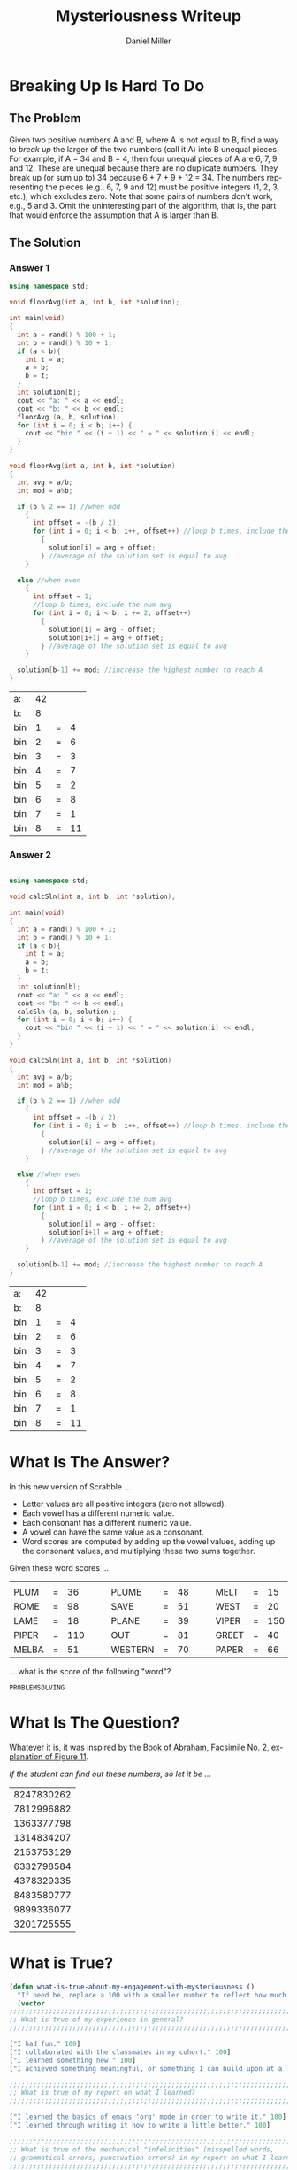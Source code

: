 #+TITLE: Mysteriousness Writeup
#+AUTHOR: Daniel Miller
#+EMAIL:  mil12010@byui.edu
#+LANGUAGE:  en
#+OPTIONS:   H:4 num:nil toc:nil \n:nil @:t ::t |:t ^:t *:t TeX:t LaTeX:t

* Breaking Up Is Hard To Do
** The Problem
   Given two positive numbers A and B, where A is not equal to B,
   find a way to /break up/ the larger of the two numbers (call it A)
   into B unequal pieces. 
   For example, if A = 34 and B = 4, then four
   unequal pieces of A are 6, 7, 9 and 12. These are unequal because
   there are no duplicate numbers. They break up (or sum up to) 34
   because 6 + 7 + 9 + 12 = 34. The numbers representing the pieces
   (e.g., 6, 7, 9 and 12) must be positive integers (1, 2, 3, etc.),
   which excludes zero.  Note that some pairs of numbers don't work,
   e.g., 5 and 3. 
   Omit the uninteresting part of the algorithm, that
   is, the part that would enforce the assumption that A is larger
   than B.

** The Solution
*** Answer 1
    #+begin_src cpp :includes '(<iostream> <cstdlib>) :flags -std=c++11
      using namespace std;

      void floorAvg(int a, int b, int *solution);

      int main(void)
      {
        int a = rand() % 100 + 1;
        int b = rand() % 10 + 1;
        if (a < b){
          int t = a;
          a = b;
          b = t;
        }
        int solution[b];
        cout << "a: " << a << endl;
        cout << "b: " << b << endl;
        floorAvg (a, b, solution);
        for (int i = 0; i < b; i++) {
          cout << "bin " << (i + 1) << " = " << solution[i] << endl;
        }
      }

      void floorAvg(int a, int b, int *solution)
      {
        int avg = a/b;
        int mod = a%b;

        if (b % 2 == 1) //when odd
          {
            int offset = -(b / 2);
            for (int i = 0; i < b; i++, offset++) //loop b times, include the num avg
              {
                solution[i] = avg + offset;
              } //average of the solution set is equal to avg
          }

        else //when even
          {
            int offset = 1;
            //loop b times, exclude the num avg
            for (int i = 0; i < b; i += 2, offset++)
              {
                solution[i] = avg - offset;
                solution[i+1] = avg + offset;
              } //average of the solution set is equal to avg
          }

        solution[b-1] += mod; //increase the highest number to reach A
      }
    #+end_src

    #+RESULTS:
    | a:  | 42 |   |    |
    | b:  |  8 |   |    |
    | bin |  1 | = |  4 |
    | bin |  2 | = |  6 |
    | bin |  3 | = |  3 |
    | bin |  4 | = |  7 |
    | bin |  5 | = |  2 |
    | bin |  6 | = |  8 |
    | bin |  7 | = |  1 |
    | bin |  8 | = | 11 |
*** Answer 2
    #+begin_src cpp
    #+end_src
    #+begin_src cpp :includes '(<iostream> <cstdlib>) :flags -std=c++11
     using namespace std;

     void calcSln(int a, int b, int *solution);

     int main(void)
     {
       int a = rand() % 100 + 1;
       int b = rand() % 10 + 1;
       if (a < b){
         int t = a;
         a = b;
         b = t;
       }
       int solution[b];
       cout << "a: " << a << endl;
       cout << "b: " << b << endl;
       calcSln (a, b, solution);
       for (int i = 0; i < b; i++) {
         cout << "bin " << (i + 1) << " = " << solution[i] << endl;
       }
     }

     void calcSln(int a, int b, int *solution)
     {
       int avg = a/b;
       int mod = a%b;

       if (b % 2 == 1) //when odd
         {
           int offset = -(b / 2);
           for (int i = 0; i < b; i++, offset++) //loop b times, include the num avg
             {
               solution[i] = avg + offset;
             } //average of the solution set is equal to avg
         }

       else //when even
         {
           int offset = 1;
           //loop b times, exclude the num avg
           for (int i = 0; i < b; i += 2, offset++)
             {
               solution[i] = avg - offset;
               solution[i+1] = avg + offset;
             } //average of the solution set is equal to avg
         }

       solution[b-1] += mod; //increase the highest number to reach A
     }
    #+end_src

    #+RESULTS:
    | a:  | 42 |   |    |
    | b:  |  8 |   |    |
    | bin |  1 | = |  4 |
    | bin |  2 | = |  6 |
    | bin |  3 | = |  3 |
    | bin |  4 | = |  7 |
    | bin |  5 | = |  2 |
    | bin |  6 | = |  8 |
    | bin |  7 | = |  1 |
    | bin |  8 | = | 11 |

* What Is The Answer?
    In this new version of Scrabble ...
    - Letter values are all positive integers (zero not allowed).
    - Each vowel has a different numeric value.
    - Each consonant has a different numeric value.
    - A vowel can have the same value as a consonant.
    - Word scores are computed by adding up the vowel values, adding up the consonant values, and multiplying these two sums together.

    Given these word scores ...
    |       |   |     |   |   |         |   |    |   |   |       |   |     |
    | PLUM  | = |  36 |   |   | PLUME   | = | 48 |   |   | MELT  | = |  15 |
    | ROME  | = |  98 |   |   | SAVE    | = | 51 |   |   | WEST  | = |  20 |
    | LAME  | = |  18 |   |   | PLANE   | = | 39 |   |   | VIPER | = | 150 |
    | PIPER | = | 110 |   |   | OUT     | = | 81 |   |   | GREET | = |  40 |
    | MELBA | = |  51 |   |   | WESTERN | = | 70 |   |   | PAPER | = |  66 |
    ... what is the score of the following "word"?
#+BEGIN_CENTER
=PROBLEMSOLVING=
#+END_CENTER
* What Is The Question?

  Whatever it is, it was inspired by the [[http://scriptures.lds.org/en/abr/fac_2][Book of Abraham, Facsimile No. 2, explanation of Figure 11]].

  /If the student can find out these numbers, so let it be .../

  | 8247830262 |
  | 7812996882 |
  | 1363377798 |
  | 1314834207 |
  | 2153753129 |
  | 6332798584 |
  | 4378329335 |
  | 8483580777 |
  | 9899336077 |
  | 3201725555 |
* What is True?
#+BEGIN_SRC emacs-lisp
(defun what-is-true-about-my-engagement-with-mysteriousness ()
  "If need be, replace a 100 with a smaller number to reflect how much you feel you deserve."
  (vector
;;;;;;;;;;;;;;;;;;;;;;;;;;;;;;;;;;;;;;;;;;;;;;;;;;;;;;;;;;;;;;;;;;;;;;;;;;;;
;; What is true of my experience in general?                              ;;
;;;;;;;;;;;;;;;;;;;;;;;;;;;;;;;;;;;;;;;;;;;;;;;;;;;;;;;;;;;;;;;;;;;;;;;;;;;;

["I had fun." 100]
["I collaborated with the classmates in my cohort." 100]
["I learned something new." 100]
["I achieved something meaningful, or something I can build upon at a later time." 100]

;;;;;;;;;;;;;;;;;;;;;;;;;;;;;;;;;;;;;;;;;;;;;;;;;;;;;;;;;;;;;;;;;;;;;;;;;;;;;
;; What is true of my report on what I learned?                            ;;
;;;;;;;;;;;;;;;;;;;;;;;;;;;;;;;;;;;;;;;;;;;;;;;;;;;;;;;;;;;;;;;;;;;;;;;;;;;;;

["I learned the basics of emacs 'org' mode in order to write it." 100]
["I learned through writing it how to write a little better." 100]

;;;;;;;;;;;;;;;;;;;;;;;;;;;;;;;;;;;;;;;;;;;;;;;;;;;;;;;;;;;;;;;;;;;;;;;;;;;;;
;; What is true of the mechanical "infelicities" (misspelled words,        ;;
;; grammatical errors, punctuation errors) in my report on what I learned? ;;
;;;;;;;;;;;;;;;;;;;;;;;;;;;;;;;;;;;;;;;;;;;;;;;;;;;;;;;;;;;;;;;;;;;;;;;;;;;;;

["There are fewer than four." 100]
["There are fewer than three." 100]
["There are fewer than two." 100]
["There are none." 100]

;;;;;;;;;;;;;;;;;;;;;;;;;;;;;;;;;;;;;;;;;;;;;;;;;;;;;;;;;;;;;;;;;;;;;;;;;;;;;
;; What is otherwise true of the quality of the information in my report?  ;;
;;;;;;;;;;;;;;;;;;;;;;;;;;;;;;;;;;;;;;;;;;;;;;;;;;;;;;;;;;;;;;;;;;;;;;;;;;;;;

["Each detail contributes to the report's purpose, with no distracting, extraneous information." 100]
["There are no unstated assumptions, and the arguments are logical and concise." 100]
["As confirmed by having someone not in my cohort read it, the reader can readily see what is going on in my head." 100]

;;;;;;;;;;;;;;;;;;;;;;;;;;;;;;;;;;;;;;;;;;;;;;;;;;;;;;;;;;;;;;;;;;;;;;;;;;;;;
;; What is otherwise true of the organization of my report?                ;;
;;;;;;;;;;;;;;;;;;;;;;;;;;;;;;;;;;;;;;;;;;;;;;;;;;;;;;;;;;;;;;;;;;;;;;;;;;;;;

["My report's information is presented in a logical sequence, easily followed." 100]
["My report has a strong introduction, clearly stating the goal of this exploration." 100]
["My report has a strong conclusion, summarizing my analysis." 100]
["My report has pithy headings to guide the information flow." 100]
["The information flow in my report has engaging transitions that entice the reader to read further." 100]

;;;;;;;;;;;;;;;;;;;;;;;;;;;;;;;;;;;;;;;;;;;;;;;;;;;;;;;;;;;;;;;;;;;;;;;;;;;;;
;; What is true about my meeting explicit requirements?                    ;;
;;;;;;;;;;;;;;;;;;;;;;;;;;;;;;;;;;;;;;;;;;;;;;;;;;;;;;;;;;;;;;;;;;;;;;;;;;;;;

["I discussed my algorithms only at a high level, avoiding tedious descriptions of their details." 100]
["I discovered/created/reported on one explicit compare/contrast criterion for Problem 1." 100]
["I discovered/created/reported on two explicit compare/contrast criteria for Problem 1." 100]
["I discovered/created/reported on three explicit compare/contrast criteria for Problem 1." 100]
["I discovered/created/reported on one explicit compare/contrast criterion for Problem 2." 100]
["I discovered/created/reported on two explicit compare/contrast criteria for Problem 2." 100]
["I discovered/created/reported on three explicit compare/contrast criteria for Problem 2." 100]
["I discovered/created/reported on one explicit compare/contrast criterion for Problem 3." 100]
["I discovered/created/reported on two explicit compare/contrast criteria for Problem 3." 100]
["I discovered/created/reported on three explicit compare/contrast criteria for Problem 3." 100]

;;;;;;;;;;;;;;;;;;;;;;;;;;;;;;;;;;;;;;;;;;;;;;;;;;;;;;;;;;;;;;;;;;;;;;;;;;;;;;
;; On page 103 of his book /The Sense of Style/, Steven Pinker said:        ;;
;;                                                                          ;;
;; As with any form of mental self-improvement, you must learn to turn      ;;
;; your gaze inward, concentrate on processes that usually run              ;;
;; automatically, and try to wrest control of them so that you can apply    ;;
;; them more mindfully.                                                     ;;
;;                                                                          ;;
;; What is true about the introspection I did in coming up with algorithmic ;;
;; solutions to these problems, especially the third?                       ;;
;;;;;;;;;;;;;;;;;;;;;;;;;;;;;;;;;;;;;;;;;;;;;;;;;;;;;;;;;;;;;;;;;;;;;;;;;;;;;;

["For Problem 1, I learned to apply more mindfully mental processes that usually run automatically." 100]
["For Problem 1, I supplied ample evidence of my introspection." 100]
["For Problem 2, I learned to apply more mindfully mental processes that usually run automatically." 100]
["For Problem 2, I supplied ample evidence of my introspection." 100]
["For Problem 3, I learned to apply more mindfully mental processes that usually run automatically." 100]
["For Problem 3, I supplied ample evidence of my introspection by discussing metacognitive miscalibration, and the orders of ignorance." 100]

;;;;;;;;;;;;;;;;;;;;;;;;;;;;;;;;;;;;;;;;;;;;;;;;;;;;;;;;;;;;;;;;;;;;;;;;;;;;;;;
;; As quoted in J. Hartmanis /On computational complexity and the nature     ;;
;; of computer science/ published in the /Communications of the ACM 37/,     ;;
;; 10 (1994), 39, Donald Knuth said:                                         ;;
;;                                                                           ;;
;; Computer Science and Engineering is a field that attracts a different     ;;
;; kind of thinker. I believe that one who is a natural computer             ;;
;; scientist thinks algorithmically. Such people are especially good at      ;;
;; dealing with situations where different rules apply in different          ;;
;; cases; they are individuals who can rapidly change levels of abstraction, ;;
;; simultaneously seeing things "in the large" and "in the small."           ;;
;;                                                                           ;;
;; What is true about my algorithmic thinking, or aspirations thereto?       ;;
;;;;;;;;;;;;;;;;;;;;;;;;;;;;;;;;;;;;;;;;;;;;;;;;;;;;;;;;;;;;;;;;;;;;;;;;;;;;;;;

["I discussed to what extent I am or desire to get good at dealing with situations where different rules apply in different cases." 100]
["I discussed to what extent I am or desire to be able to rapidly change levels of abstraction." 100]
["I discussed to what extent I can or desire to simultaneously see things in the large and in the small." 100]

))
#+END_SRC
